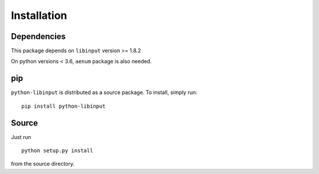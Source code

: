 Installation
------------

Dependencies
~~~~~~~~~~~~

This package depends on ``libinput`` version >= 1.8.2

On python versions < 3.6, ``aenum`` package is also needed.

pip
~~~

``python-libinput`` is distributed as a source package.
To install, simply run::

   pip install python-libinput

Source
~~~~~~

Just run
::

   python setup.py install

from the source directory.
